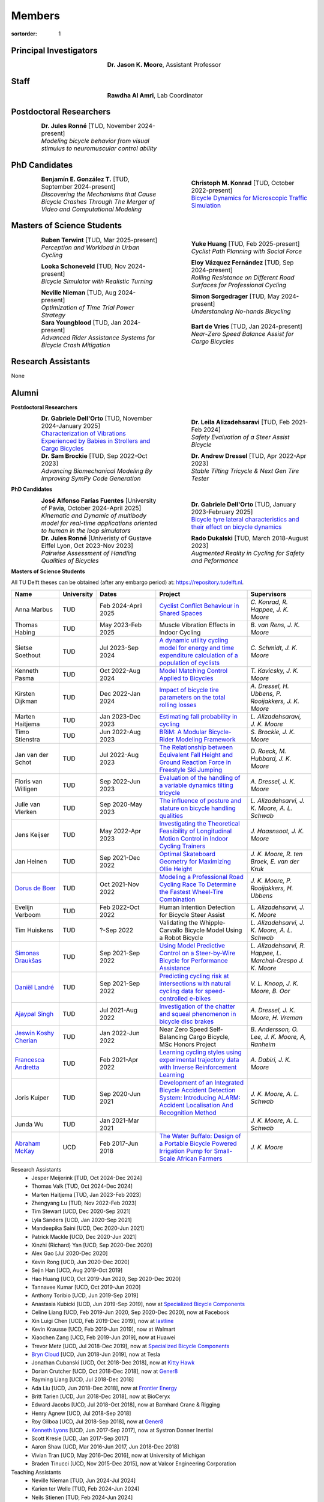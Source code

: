 =======
Members
=======

:sortorder: 1

.. |headshot-missing| image:: https://objects-us-east-1.dream.io/mechmotum/headshot-missing.png
   :width: 100px

Principal Investigators
=======================

.. list-table::
   :class: borderless
   :width: 60%
   :widths: 20 80
   :align: center

   * - |headshot-moore-jason|
     - **Dr. Jason K. Moore**, Assistant Professor

.. |headshot-moore-jason| image:: https://objects-us-east-1.dream.io/mechmotum/headshot-moore-jason.png
   :width: 100px
   :height: 133px

Staff
=====

.. list-table::
   :class: borderless
   :width: 60%
   :widths: 20 80
   :align: center

   * - |headshot-rawdha-al-amri|
     - **Rawdha Al Amri**, Lab Coordinator

.. |headshot-rawdha-al-amri| image:: https://objects-us-east-1.dream.io/mechmotum/headshot-rawdha-al-amri.jpg
   :width: 100px
   :height: 133px

Postdoctoral Researchers
========================

.. list-table::
   :class: borderless
   :width: 100%
   :widths: 10 40 10 40
   :align: center

   * - |headshot-missing|
     - | **Dr. Jules Ronné** [TUD, November 2024-present]
       | *Modeling bicycle behavior from visual stimulus to neuromuscular control ability*
     -
     -

PhD Candidates
==============

.. list-table::
   :class: borderless
   :width: 100%
   :widths: 10 40 10 40
   :align: center

   * - |headshot-gonzalez-benjamin|
     - | **Benjamín E. González T.** [TUD, September 2024-present]
       | *Discovering the Mechanisms that Cause Bicycle Crashes Through The Merger of Video and Computational Modeling*
     - |headshot-schmidt-christoph|
     - | **Christoph M. Konrad** [TUD, October 2022-present]
       | `Bicycle Dynamics for Microscopic Traffic Simulation <{filename}/pages/research/bicycle-dynamics-microsim.rst>`_

.. |headshot-gonzalez-benjamin| image:: https://objects-us-east-1.dream.io/mechmotum/headshot-gonzalez-benjamin.jpg
   :width: 100px
   :height: 133px

.. |headshot-schmidt-christoph| image:: https://objects-us-east-1.dream.io/mechmotum/headshot-schmidt-christoph.jpg
   :width: 100px
   :height: 133px

Masters of Science Students
===========================

.. list-table::
   :class: borderless
   :width: 100%
   :widths: 10 40 10 40
   :align: center

   * - |headshot-terwint-ruben|
     - | **Ruben Terwint** [TUD, Mar 2025-present]
       | *Perception and Workload in Urban Cycling*
     - |headshot-huang-yuke|
     - | **Yuke Huang** [TUD, Feb 2025-present]
       | *Cyclist Path Planning with Social Force*
   * - |headshot-missing|
     - | **Looka Schoneveld** [TUD, Nov 2024-present]
       | *Bicycle Simulator with Realistic Turning*
     - |headshot-vazquez-eloy|
     - | **Eloy Vázquez Fernández** [TUD, Sep 2024-present]
       | *Rolling Resistance on Different Road Surfaces for Professional Cycling*
   * - |headshot-nieman-neville|
     - | **Neville Nieman** [TUD, Aug 2024-present]
       | *Optimization of Time Trial Power Strategy*
     - |headshot-missing|
     - | **Simon Sorgedrager** [TUD, May 2024-present]
       | *Understanding No-hands Bicycling*
   * - |headshot-youngblood-sara|
     - | **Sara Youngblood** [TUD, Jan 2024-present]
       | *Advanced Rider Assistance Systems for Bicycle Crash Mitigation*
     - |headshot-de-vries-bart|
     - | **Bart de Vries** [TUD, Jan 2024-present]
       | *Near-Zero Speed Balance Assist for Cargo Bicycles*

.. |headshot-terwint-ruben| image:: https://objects-us-east-1.dream.io/mechmotum/headshot-terwint-ruben.jpg
   :width: 100px
   :height: 133px

.. |headshot-huang-yuke| image:: https://objects-us-east-1.dream.io/mechmotum/headshot-huang-yuke.png
   :width: 100px
   :height: 133px

.. |headshot-vazquez-eloy| image:: https://objects-us-east-1.dream.io/mechmotum/headshot-fernandez-eloy-vasquez.jpg
   :width: 100px
   :height: 133px

.. |headshot-nieman-neville| image:: https://objects-us-east-1.dream.io/mechmotum/headshot-nieman-neville.jpg
   :width: 100px
   :height: 133px

.. |headshot-youngblood-sara| image:: https://objects-us-east-1.dream.io/mechmotum/headshot-youngblood-sara.png
   :width: 100px
   :height: 133px

.. |headshot-de-vries-bart| image:: https://objects-us-east-1.dream.io/mechmotum/headshot-de-vries-bart.jpg
   :width: 100px
   :height: 133px

Research Assistants
===================

None

Alumni
======

**Postdoctoral Researchers**

.. list-table::
   :class: borderless
   :width: 100%
   :widths: 10 40 10 40
   :align: center

   * - |headshot-dell-orto-gabriele|
     - | **Dr. Gabriele Dell'Orto** [TUD, November 2024-January 2025]
       | `Characterization of Vibrations Experienced by Babies in Strollers and Cargo Bicycles <{filename}/pages/research/baby-child-transport-vibration.rst>`_
     - |headshot-alizadehsaravi-leila|
     - | **Dr. Leila Alizadehsaravi** [TUD, Feb 2021-Feb 2024]
       | *Safety Evaluation of a Steer Assist Bicycle*
   * - |headshot-brockie-sam|
     - | **Dr. Sam Brockie** [TUD, Sep 2022-Oct 2023]
       | *Advancing Biomechanical Modeling By Improving SymPy Code Generation*
     - |headshot-dressel-andrew|
     - | **Dr. Andrew Dressel** [TUD, Apr 2022-Apr 2023]
       | *Stable Tilting Tricycle & Next Gen Tire Tester*

.. |headshot-alizadehsaravi-leila| image:: https://objects-us-east-1.dream.io/mechmotum/headshot-alizadehsaravi-leila.jpg
   :width: 100px
   :height: 133px

.. |headshot-brockie-sam| image:: https://objects-us-east-1.dream.io/mechmotum/headshot-brockie-sam.jpg
   :width: 100px
   :height: 133px

.. |headshot-dressel-andrew| image:: https://objects-us-east-1.dream.io/mechmotum/headshot-dressel-andrew.jpg
   :width: 100px
   :height: 133px

**PhD Candidates**

.. list-table::
   :class: borderless
   :width: 100%
   :widths: 10 40 10 40
   :align: center

   * - |headshot-farias-jose|
     - | **José Alfonso Farías Fuentes** [University of Pavia, October 2024-April 2025]
       | *Kinematic and Dynamic of multibody model for real-time applications oriented to human in the loop simulators*
     - |headshot-dell-orto-gabriele|
     - | **Dr. Gabriele Dell'Orto** [TUD, January 2023-February 2025]
       | `Bicycle tyre lateral characteristics and their effect on bicycle dynamics <https://repository.tudelft.nl/record/uuid:dc549b99-0b00-4f24-995b-94a44cbf5caa>`_
   * - |headshot-missing|
     - | **Dr. Jules Ronné**  [Univeristy of Gustave Eiffel Lyon, Oct 2023-Nov 2023]
       | *Pairwise Assessment of Handling Qualities of Bicycles*
     - |headshot-dukalski-rado|
     - | **Rado Dukalski** [TUD, March 2018-August 2023]
       | *Augmented Reality in Cycling for Safety and Peformance*

.. |headshot-farias-jose| image:: https://objects-us-east-1.dream.io/mechmotum/headshot-farias-jose.jpg
   :width: 100px
   :height: 133px

.. |headshot-dell-orto-gabriele| image:: https://objects-us-east-1.dream.io/mechmotum/headshot-dell-orto-gabriele.jpg
   :width: 100px
   :height: 133px

.. |headshot-dukalski-rado| image:: https://objects-us-east-1.dream.io/mechmotum/headshot-dukalski-rado.jpg
   :width: 100px
   :height: 133px

**Masters of Science Students**

All TU Delft theses can be obtained (after any embargo period) at:
https://repository.tudelft.nl.

.. list-table::
   :class: table table-striped
   :width: 100%
   :widths: 15 5 20 30 20
   :align: center
   :header-rows: 1

   * - Name
     - University
     - Dates
     - Project
     - Supervisors
   * - Anna Marbus
     - TUD
     - Feb 2024-April 2025
     - `Cyclist Conflict Behaviour in Shared Spaces
       <https://resolver.tudelft.nl/uuid:092f3b70-2d97-436e-b193-139a593e09c7>`_
     - `C. Konrad, R. Happee, J. K. Moore`
   * - Thomas Habing
     - TUD
     - May 2023-Feb 2025
     - Muscle Vibration Effects in Indoor Cycling
     - `B. van Rens, J. K. Moore`
   * - Sietse Soethout
     - TUD
     - Jul 2023-Sep 2024
     - `A dynamic utility cycling model for energy and time expenditure
       calculation of a population of cyclists
       <https://resolver.tudelft.nl/uuid:ae45c43e-8eb1-4256-b7c2-e290f1260def>`_
     - `C. Schmidt, J. K. Moore`
   * - Kenneth Pasma
     - TUD
     - Oct 2022-Aug 2024
     - `Model Matching Control Applied to Bicycles
       <http://resolver.tudelft.nl/uuid:e0f4dafe-ff81-40af-9466-e8eaa4199a7a>`_
     - `T. Kavicsky, J. K. Moore`
   * - Kirsten Dijkman
     - TUD
     - Dec 2022-Jan 2024
     - `Impact of bicycle tire parameters on the total rolling losses
       <http://resolver.tudelft.nl/uuid:7d45c36f-5df4-46bf-a526-b3f28a4a9fab>`_
     - `A. Dressel, H. Ubbens, P. Rooijakkers, J. K. Moore`
   * - Marten Haitjema
     - TUD
     - Jan 2023-Dec 2023
     - `Estimating fall probability in cycling
       <http://resolver.tudelft.nl/uuid:b7a3ff8d-de2b-47ee-ac05-61c34c1eac23>`_
     - `L. Alizadehsaravi, J. K. Moore`
   * - Timo Stienstra
     - TUD
     - Jun 2022-Aug 2023
     - `BRiM: A Modular Bicycle-Rider Modeling Framework <http://resolver.tudelft.nl/uuid:a2b132e9-8d38-4553-8587-0c9e3341b202>`_
     - `S. Brockie, J. K. Moore`
   * - Jan van der Schot
     - TUD
     - Jul 2022-Aug 2023
     - `The Relationship between Equivalent Fall Height and Ground Reaction Force in Freestyle Ski Jumping <http://resolver.tudelft.nl/uuid:98476791-40be-4ee5-ab3a-3f1a9d5e63cb>`_
     - `D. Roeck, M. Hubbard, J. K. Moore`
   * - Floris van Willigen
     - TUD
     - Sep 2022-Jun 2023
     - `Evaluation of the handling of a variable dynamics tilting tricycle
       <http://resolver.tudelft.nl/uuid:3e68f4f0-80f0-4be5-9914-ba2fccefe631>`_
     - `A. Dressel, J. K. Moore`
   * - Julie van Vlerken
     - TUD
     - Sep 2020-May 2023
     - `The influence of posture and stature on bicycle handling qualities
       <http://resolver.tudelft.nl/uuid:3c71bc50-c6d0-4963-a3d2-5a1548f92786>`_
     - `L. Alizadehsarvi, J. K. Moore, A. L. Schwab`
   * - Jens Keijser
     - TUD
     - May 2022-Apr 2023
     - `Investigating the Theoretical Feasibility of Longitudinal Motion
       Control in Indoor Cycling Trainers
       <http://resolver.tudelft.nl/uuid:d48c5066-0c44-40a7-9f7e-4bebd3756dcd>`_
     - `J. Haasnsoot, J. K. Moore`
   * - Jan Heinen
     - TUD
     - Sep 2021-Dec 2022
     - `Optimal Skateboard Geometry for Maximizing Ollie Height
       <http://resolver.tudelft.nl/uuid:61f4e969-8bd1-4687-9942-b70024b216dc>`_
     - `J. K. Moore,  R. ten Broek, E. van der Kruk`
   * - `Dorus de Boer <https://www.linkedin.com/in/dorusdeboer/>`_
     - TUD
     - Oct 2021-Nov 2022
     - `Modeling a Professional Road Cycling Race To Determine the Fastest
       Wheel-Tire Combination
       <http://resolver.tudelft.nl/uuid:cc610be1-3aa2-4658-8584-2b1e7075f75a>`_
     - `J. K. Moore, P. Rooijakkers, H. Ubbens`
   * - Evelijn Verboom
     - TUD
     - Feb 2022-Oct 2022
     - Human Intention Detection for Bicycle Steer Assist
     - `L. Alizadehsarvi, J. K. Moore`
   * - Tim Huiskens
     - TUD
     - ?-Sep 2022
     - Validating the Whipple-Carvallo Bicycle Model Using a Robot Bicycle
     - `L. Alizadehsarvi, J. K. Moore, A. L. Schwab`
   * - `Simonas Draukšas <https://www.linkedin.com/in/simonas-drauksas/>`_
     - TUD
     - Sep 2021-Sep 2022
     - `Using Model Predictive Control on a Steer-by-Wire Bicycle for
       Performance Assistance
       <http://resolver.tudelft.nl/uuid:ece71f4a-c26b-470a-b09e-3b16686eee40>`_
     - `L. Alizadehsarvi, R. Happee, L. Marchal-Crespo J. K. Moore`
   * - `Daniël Landré <https://www.linkedin.com/in/daniel-landre/>`_
     - TUD
     - Sep 2021-Sep 2022
     - `Predicting cycling risk at intersections with natural cycling data for
       speed-controlled e-bikes
       <http://resolver.tudelft.nl/uuid:4996f53f-e493-4ddb-9924-c4110965fb48>`_
     - `V. L. Knoop, J. K. Moore, B. Oor`
   * - `Ajaypal Singh <https://www.linkedin.com/in/singhajaypal2018/>`_
     - TUD
     - Jul 2021-Aug 2022
     - `Investigation of the chatter and squeal phenomenon in bicycle disc
       brakes
       <http://resolver.tudelft.nl/uuid:dd809802-ea24-48b2-b63c-150611f612c9>`_
     - `A. Dressel, J. K. Moore, H. Vreman`
   * - `Jeswin Koshy Cherian <https://www.linkedin.com/in/jeswin-koshy-cherian/>`_
     - TUD
     - Jan 2022-Jun 2022
     - Near Zero Speed Self-Balancing Cargo Bicycle, MSc Honors Project
     - `B. Andersson, O. Lee, J. K. Moore, A, Ranheim`
   * - `Francesca Andretta <https://www.linkedin.com/in/francesca-andretta-4175b3173/>`_
     - TUD
     - Feb 2021-Apr 2022
     - `Learning cycling styles using experimental trajectory data with Inverse
       Reinforcement Learning
       <http://resolver.tudelft.nl/uuid:41ffc288-91ce-40bc-adfc-ea6e5ba9e3dc>`_
     - `A. Dabiri, J. K. Moore`
   * - Joris Kuiper
     - TUD
     - Sep 2020-Jun 2021
     - `Development of an Integrated Bicycle Accident Detection System:
       Introducing ALARM: Accident Localisation And Recognition Method
       <http://resolver.tudelft.nl/uuid:171087f3-4ff5-458c-9065-334958ca7b72>`_
     - `J. K. Moore, A. L. Schwab`
   * - Junda Wu
     - TUD
     - Jan 2021-Mar 2021
     -
     - `J. K. Moore, A. L. Schwab`
   * - `Abraham McKay`_
     - UCD
     - Feb 2017-Jun 2018
     - `The Water Buffalo: Design of a Portable Bicycle Powered Irrigation Pump
       for Small-Scale African Farmers
       <https://doi.org/10.6084/m9.figshare.6378401.v2>`_
     - `J. K. Moore`

Research Assistants
   - Jesper Meijerink [TUD, Oct 2024-Dec 2024]
   - Thomas Valk [TUD, Oct 2024-Dec 2024]
   - Marten Haitjema [TUD, Jan 2023-Feb 2023]
   - Zhengyang Lu [TUD, Nov 2022-Feb 2023]
   - Tim Stewart [UCD, Dec 2020-Sep 2021]
   - Lyla Sanders [UCD, Jan 2020-Sep 2021]
   - Mandeepika Saini [UCD, Dec 2020-Jun 2021]
   - Patrick Mackle [UCD, Dec 2020-Jun 2021]
   - Xinzhi (Richard) Yan [UCD, Sep 2020-Dec 2020]
   - Alex Gao [Jul 2020-Dec 2020]
   - Kevin Rong [UCD, Jun 2020-Dec 2020]
   - Sejin Han [UCD, Aug 2019-Oct 2019]
   - Hao Huang [UCD, Oct 2019-Jun 2020, Sep 2020-Dec 2020]
   - Tannavee Kumar [UCD, Oct 2019-Jun 2020]
   - Anthony Toribio [UCD, Jun 2019-Sep 2019]
   - Anastasia Kubicki [UCD, Jun 2019-Sep 2019], now at `Specialized Bicycle
     Components <http://www.specialized.com>`_
   - Celine Liang [UCD, Feb 2019-Jun 2020, Sep 2020-Dec 2020], now at Facebook
   - Xin Luigi Chen [UCD, Feb 2019-Dec 2019], now at `lastline
     <http://www.lastline.com>`_
   - Kevin Krausse [UCD, Feb 2019-Jun 2019], now at Walmart
   - Xiaochen Zang [UCD, Feb 2019-Jun 2019], now at Huawei
   - Trevor Metz [UCD, Jul 2018-Dec 2019], now at `Specialized Bicycle
     Components <http://www.specialized.com>`_
   - `Bryn Cloud`_ [UCD, Jun 2018-Jun 2019], now at Tesla
   - Jonathan Cubanski [UCD, Oct 2018-Dec 2018], now at `Kitty Hawk <https://kittyhawk.aero/>`_
   - Dorian Crutcher [UCD, Oct 2018-Dec 2018], now at `Gener8 <http://www.gener8.net/>`_
   - Rayming Liang [UCD, Jul 2018-Dec 2018]
   - Ada Liu [UCD, Jun 2018-Dec 2018], now at `Frontier Energy <https://frontierenergy.com/>`_
   - Britt Tarien [UCD, Jun 2018-Dec 2018], now at BioCeryx
   - Edward Jacobs [UCD, Jul 2018-Oct 2018], now at Barnhard Crane & Rigging
   - Henry Agnew [UCD, Jul 2018-Sep 2018]
   - Roy Gilboa [UCD, Jul 2018-Sep 2018], now at `Gener8 <http://www.gener8.net/>`_
   - `Kenneth Lyons`_ [UCD, Jun 2017-Sep 2017], now at Systron Donner Inertial
   - Scott Kresie [UCD, Jan 2017-Sep 2017]
   - Aaron Shaw [UCD, Mar 2016-Jun 2017, Jun 2018-Dec 2018]
   - Vivian Tran [UCD, May 2016-Dec 2016], now at University of Michigan
   - Braden Tinucci [UCD, Nov 2015-Dec 2015], now at Valcor Engineering
     Corporation
Teaching Assistants
   - Neville Nieman [TUD, Jun 2024-Jul 2024]
   - Karien ter Welle [TUD, Feb 2024-Jun 2024]
   - Neils Stienen [TUD, Feb 2024-Jun 2024]
   - Riccardo Di Girolamo [TUD, Feb 2024-Jun 2024]
   - Ragnhild Maarleveld [TUD, Mar 2023-Aug 2023]
   - Eoinlee Bley [TUD, Jan 2023-Jul 2023]
   - Robbert den Butter [TUD, Jan 2023-Jul 2023]
   - Timo Stienstra [TUD, Jan 2023-Jul 2023]
   - Marjolein Scheffers [TUD, Jun 2022-Jul 2022]
   - Alessia De Biasi [TUD, Mar 2022-Jun 2022]
   - Akshath Ram Veeravalli Hari [TUD, Jan 2022-Jun 2022]
   - Zofia Tyczyńska [TUD, Jan 2022-Jun 2022]
   - Jan Groenhuis [TUD, May 2021-Jun 2021]
   - Russell Hawkins [UCD, Mar 2020-Jun 2020]
   - Sergio Guillen [UCD, Jan 2020-Mar 2020]
   - Kevin Mallon [UCD, Sep 2019-present]
   - Gregory Bales [UCD, Jan 2020-Mar 2020, Jan 2019-Jun 2019]
   - Scott Kresie [UCD, Jan 2019-Jun 2019, Jan 2018-Jun 2018]
   - Ian Garretson [UCD, Jan 2019-Jun 2019, Jan 2018-Jun 2018]
   - Naveen Gowrishankar [UCD, Jan 2017-Jun 2017,Jan 2018-Jun 2018], now at
     Omron Adept Technologies
   - Gang Chen [UCD, Jan 2017-Jun 2017]
   - Kenneth Lyons [UCD, Sep 2017-Dec 2018,Sep 2016-Jun 2017], now at Systron
     Donner Inertial
   - Destiny Garcia [UCD, Sep 2016-Dec 2016]
   - Farhad Gadhamli [UCD, Jan 2016-Jun 2016], now at DM3D
   - Matthew Lefort [UCD, Sep 2015-Jun 2016], now at Yolo Robotics
Google Summer of Code and Season of Docs Participants
   - Hwayeon Kang [May 2024-Aug 2024]
   - Riccardo Di Girolamo [May 2024-Aug 2024]
   - Timo Stienstra [Jun 2022-Oct 2022]
   - Sudeep Sidhu [May 2021-Aug 2021]
   - Naman Gera [May 2020-Aug 2020]
   - Lauren Glattly [Aug 2019-Nov 2019]
   - Jashanpreet Singh [May 2018-Aug 2018]
   - Nikhil Pappu [May 2018-Aug 2018]
   - James Brandon Milam [May 2016-Aug 2016]
   - Sampad Saha [May 2016-Aug 2016], now at Yahoo! Japan
   - Sahil Shekhawat [May 2015-Aug 2015], now at `Media.net <http://media.net>`_
   - James Crist [May 2014-Aug 2014], now at `Anaconda <http://anaconda.com>`_
   - Tarun Gaba [May 2014-Aug 2014, May 2013-Aug 2013], now at `Plotly <http://plot.ly>`_

.. _Georgios Dialynas: https://www.linkedin.com/in/georgedialynas/
.. _Abraham McKay: https://www.linkedin.com/in/abemckay/
.. _Kenneth Lyons: https://ixjlyons.com
.. _Bryn Cloud: https://www.linkedin.com/in/bryn-cloud/

TU Delft Bicycle Lab Students Prior to Transition
=================================================

These students graduated under the primary supervision of Dr. Arend Schwab
prior to Dr. Moore's leadership of the lab and are here for reference.

PhD Candidates
   - Marco Reijne [TUD, April 2018-April 2022]
   - `Georgios Dialynas`_ [TUD, Aug 2015-Sep 2020], `An experimental approach into the quantification of steering and balance behaviour of bicyclists <https://doi.org/10.4233/uuid:3c6817fd-9d04-4461-9253-f02f0ca78a6a>`_
   - Eline van der Kruk [TUD]
   - Jodi Kooijman [TUD], `Bicycle Rider Control: Observations, Modeling & Experiments <http://resolver.tudelft.nl/uuid:da8e3e64-0f3e-4932-adf7-dd80d9008040>`_
Masters of Science Students
   - Shannon van de Velde [TUD, Dec 2020-Mar 2022], `Design of a setup for
     experimental research on stability of a bicycle-rider system subject to
     large perturbations
     <http://resolver.tudelft.nl/uuid:4571c00e-3bfc-4d9c-a46a-30a3b30b932a>`_
   - Jelle Haasnoot [TUD, -Nov 2021], now at Tacx, `Design and Validation of
     Steer, Roll, Yaw and Sway Motion of a Kinematics-Based Bicycle Simulator
     <http://resolver.tudelft.nl/uuid:39e7c31e-2b00-4ea6-908c-a18019b863f5>`_
   - Jan Groenhuis [TUD, -Jun 2021], `Experimental data-tracking of the BMX SX
     gate start using biomechanical modeling and trajectory optimization
     <http://resolver.tudelft.nl/uuid:a75adcc1-4dd2-4bda-9abc-bf4a4aea17ef>`_
   - van der Niet, A.M. [TUD, Sep 2020], `Free-trajectory steady motion control
     optimisation for the descent of elite cyclists
     <http://resolver.tudelft.nl/uuid:47dfe9db-e2ef-4e03-a0d1-1494fd808446>`_
   - Koen Wendel [TUD, Jul 2020], `Bicycle-rider control identification
     <http://resolver.tudelft.nl/uuid:02add62a-cd2f-4476-9ec9-bf102c0aec88>`_
   - Sterre Kuipers [TUD, May 2020], `The Stability of a Bicycle-Rider System:
     Basin of Attraction Identification and its Sensivity to Neural Time Delay
     <http://resolver.tudelft.nl/uuid:ed13a3b7-0bd6-4739-ab72-45cad9b98e85>`_
   - Wouter Tel [TUD, April 2020], `Team time trial strategy optimization:
     Model development and optimization for the team time trial in road cycling
     <http://resolver.tudelft.nl/uuid:00e8745f-41b9-4fdf-a51a-d9f538016baf>`_
   - Camilo Rochello [TUD, Dec 2019], `Instrumentation of a Skeleton Sled:
     Novel Tactile Steering Force Sensors
     <http://resolver.tudelft.nl/uuid:85aa19e0-a3c4-4a6b-9d25-dbf0c2f6c8bd>`_
   - Sanjit Shankar [TUD, Dec 2019], `A Real-time Simulator for the Sport of
     Skeleton <http://resolver.tudelft.nl/uuid:e2c6c533-bb66-4bff-8e49-70fce4968763>`_
   - Christos Cristoforidis [TUD, Dec 2019], `Rider control identification in
     cycling taking into account steer torque feedback and sensorial delays
     <http://resolver.tudelft.nl/uuid:2dbf0e15-a419-4267-ab6c-735409067d1a>`_
   - Helke van Grieken [TUD, Nov 2019], `Pedalling performance in the BMX
     supercross gate start: A field-based observational study
     <http://resolver.tudelft.nl/uuid:80645a1b-be23-48a9-86d9-61a3dbe76989>`_
   - Jelle Waling de Haan [TUD, June 2019], `The apparent mass and
     transmissibility of a bicycle-rider system
     <http://resolver.tudelft.nl/uuid:a2d801b0-e65b-41c4-9dd8-8dab5e6bc29b>`_
   - Robbin Walhout [TUD, May 2019], `Brake squeal: A fundamental study on
     bicycle brake squeal
     <http://resolver.tudelft.nl/uuid:5730ee26-2935-4158-a8cc-62c0c68761a5>`_
   - Niels Baltus [TUD, May 2019], `About the mechanical properties of bicycle
     tyres <http://resolver.tudelft.nl/uuid:e79300a2-ff69-4d32-b1db-798a76aea0ca>`_
   - Chris van Trigt [TUD, April 2019], `Exploring bicycle braking during a
     descent
     <http://resolver.tudelft.nl/uuid:eaea188b-0a81-4987-95fa-c30c9cf99724>`_
   - Govert van der Gun [TUD, Nov 2018], `Phase-Specific Stiffness of Sprinting
     Prostheses <http://resolver.tudelft.nl/uuid:12e8e182-6d6c-4e9d-b749-d76c7da86368>`_
   - Maarten van den Bosch [TUD, Oct 2018], `Explore Pole Vaulting Strategies
     by control optimization
     <http://resolver.tudelft.nl/uuid:98fd5f38-41d7-44b8-85e8-c54e5aeb9c40>`_
   - Bernhard Westerhof [TUD, Aug 2018], `Evaluation of the Cruden Motorcycle
     Simulator
     <http://resolver.tudelft.nl/uuid:05a77692-ed92-4d85-8bc1-0f0038babf12>`_
   - Carlijn Sluiter [TUD, Jul 2018], `Bicycle Handling Qualities
     <http://resolver.tudelft.nl/uuid:d8f74cbd-0326-4908-8e84-0b85d9d80a0b>`_
   - Jelte Doeksen [TUD, Apr 2018], `Synchronization in Rowing
     <http://resolver.tudelft.nl/uuid:892ba3af-d89d-4666-a5eb-5c0786926940>`_
   - Janneke Voordouw [TUD, Apr 2018], `Forward dynamic model for rowing
     performance; driven by rower specific data and variable rigging setup
     <http://resolver.tudelft.nl/uuid:ddfe8888-3142-4f92-ac78-b66d9c3feca3>`_
   - P.H. De Jong [TUD, Feb 2017], `Rear Wheel Steer Bikes
     <http://resolver.tudelft.nl/uuid:76f67586-ab15-4c85-9841-544259b3be82>`_
   - M.M. Reijne [TUD, May 2016], `The Next Level in Pole Vaulting
     <http://resolver.tudelft.nl/uuid:1bd480fc-4368-424f-adef-9d617a70e46f>`_
   - P.M. Baines [TUD, April 2016], `The influence of pedalling on the lateral
     dynamics of cycling: A modelling approach
     <http://resolver.tudelft.nl/uuid:f1fd56cd-ad77-4ca2-8635-a75fd9111898>`_
   - I.M. Kalsbeek [TUD, Mar 2016], `Experimental investigation into the shimmy
     motion of the bicycle for improving model-based shimmy estimations
     <http://resolver.tudelft.nl/uuid:a98d51c1-7754-4c29-b883-f130ba05136b>`_
   - C.R. Lommers [TUD, Nov 2015], `Descending: Measuring and comparing
     descending technique and performance in professional road cycling
     <http://resolver.tudelft.nl/uuid:437a6090-1e62-44fd-8426-9024efc4bd05>`_
   - Eline van der Kruk [TUD, Oct 2013], `Modelling and measuring 3D movements
     of a speed skater
     <http://resolver.tudelft.nl/uuid:2a54e547-0a5a-468b-be80-a41a656cacc1>`_
   - Mats Overtoom [TUD, Jan 2013], `Optimal Team Time Trial Strategy in Road
     Cycling <http://resolver.tudelft.nl/uuid:3ebc484b-e219-450d-b44c-c785c3f28f4f>`_
   - Nick Appelman [TUD, Nov 2012], `Dynamics and Control of a Steer-by-Wire
     Bicycle
     <http://resolver.tudelft.nl/uuid:373f1f52-f149-4a47-b744-3050a2608f0d>`_
   - Peter de Lange [TUD, Nov 2011], `Rider Control Identification in Bicycling
     <http://resolver.tudelft.nl/uuid:ca7120a8-8fb4-415e-a286-66101990b426>`_
   - J.H. Van den Ouden [TUD, Feb 2011], `Inventory of Bicycle Motion for the
     Design of a Bicycle Simulator
     <http://resolver.tudelft.nl/uuid:ec31182d-8063-41a3-89ec-799be901cb6e>`_
   - Danique Fintelman [TUD, 2011]
   - M.V.C. Evertse [TUD, 2010], Rider analysis using a fully instrumented motorcycle.
   - Jodi Kooijman [TUD, 2008]
